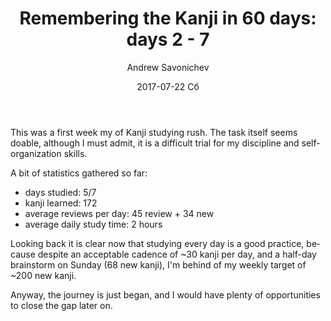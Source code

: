 #+TITLE:       Remembering the Kanji in 60 days: days 2 - 7
#+AUTHOR:      Andrew Savonichev
#+EMAIL:       asavonic@desktop
#+DATE:        2017-07-22 Сб
#+URI:         /blog/%y/%m/%d/remembering-the-kanji-in-60-days-days-2-7
#+KEYWORDS:    kanji, rtk, japanese
#+TAGS:        kanji, rtk, japanese
#+LANGUAGE:    en
#+OPTIONS:     H:3 num:nil toc:nil \n:nil ::t |:t ^:nil -:nil f:t *:t <:t
#+DESCRIPTION: First week review

This was a first week my of Kanji studying rush. The task itself seems
doable, although I must admit, it is a difficult trial for my
discipline and self-organization skills.

A bit of statistics gathered so far:

  - days studied: 5/7
  - kanji learned: 172
  - average reviews per day: 45 review + 34 new
  - average daily study time: 2 hours

Looking back it is clear now that studying every day is a good
practice, because despite an acceptable cadence of ~30 kanji per day,
and a half-day brainstorm on Sunday (68 new kanji), I'm behind of my
weekly target of ~200 new kanji.

Anyway, the journey is just began, and I would have plenty of
opportunities to close the gap later on.

